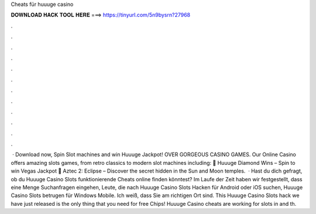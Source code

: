 Cheats für huuuge casino

𝐃𝐎𝐖𝐍𝐋𝐎𝐀𝐃 𝐇𝐀𝐂𝐊 𝐓𝐎𝐎𝐋 𝐇𝐄𝐑𝐄 ===> https://tinyurl.com/5n9bysrn?27968

.

.

.

.

.

.

.

.

.

.

.

.

 · Download now, Spin Slot machines and win Huuuge Jackpot! OVER GORGEOUS CASINO GAMES. Our Online Casino offers amazing slots games, from retro classics to modern slot machines including: 🎰 Huuuge Diamond Wins – Spin to win Vegas Jackpot 🎰 Aztec 2: Eclipse – Discover the secret hidden in the Sun and Moon temples.  · Hast du dich gefragt, ob du Huuuge Casino Slots funktionierende Cheats online finden könntest? Im Laufe der Zeit haben wir festgestellt, dass eine Menge Suchanfragen eingehen, Leute, die nach Huuuge Casino Slots Hacken für Android oder iOS suchen, Huuuge Casino Slots betrugen für Windows Mobile. Ich weiß, dass Sie am richtigen Ort sind. This Huuuge Casino Slots hack we have just released is the only thing that you need for free Chips! Huuuge Casino cheats are working for slots in and th.